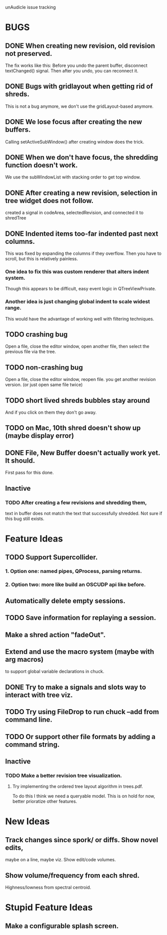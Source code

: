 unAudicle issue tracking

* BUGS
** DONE When creating new revision, old revision not preserved.
   The fix works like this:
   Before you undo the parent buffer, disconnect textChanged() signal.
   Then after you undo, you can reconnect it.
** DONE Bugs with gridlayout when getting rid of shreds.
   This is not a bug anymore, we don't use the gridLayout-based anymore.
** DONE We lose focus after creating the new buffers.
   Calling setActiveSubWindow() after creating window does the trick.
** DONE When we don't have focus, the shredding function doesn't work.
   We use the subWindowList with stacking order to get top window.

** DONE After creating a new revision, selection in tree widget does not follow.
   created a signal in codeArea, selectedRevision, and connected it to shredTree
** DONE Indented items too-far indented past next columns.
   This was fixed by expanding the columns if they overflow.
   Then you have to scroll, but this is relatively painless.
*** One idea to fix this was custom renderer that alters indent system.
    Though this appears to be difficult, easy event logic in QTreeViewPrivate.
*** Another idea is just changing global indent to scale widest range.
    This would have the advantage of working well with filtering techniques.
** TODO crashing bug
   Open a file, close the editor window, open another file,
   then select the previous file via the tree.
** TODO non-crashing bug
   Open a file, close the editor window, reopen file.
   you get another revision version. (or just open same file twice)
** TODO short lived shreds bubbles stay around
   And if you click on them they don't go away.
** TODO on Mac, 10th shred doesn't show up (maybe display error)
** DONE File, New Buffer doesn't actually work yet. It should.
   First pass for this done.

** Inactive
*** TODO After creating a few revisions and shredding them,
    text in buffer does not match the text that successfully shredded.
    Not sure if this bug still exists.

* Feature Ideas
** TODO Support Supercollider.
*** 1. Option one: named pipes, QProcess, parsing returns.
*** 2. *Option two*: more like build an OSCUDP api like before.
** Automatically delete empty sessions.
** TODO Save information for replaying a session.
** Make a shred action "fadeOut".
** Extend and use the macro system (maybe with arg macros)
   to support global variable declarations in chuck.
** DONE Try to make a signals and slots way to interact with tree viz.
** TODO Try using FileDrop to run chuck --add from command line.
** TODO Or support other file formats by adding a command string.

** Inactive
*** TODO Make a better revision tree visualization.
**** Try implementing the ordered tree layout algorithm in trees.pdf.
     To do this I think we need a queryable model.
     This is on hold for now, better prioratize other features.

* New Ideas
** Track changes since spork/ or diffs. Show novel edits, 
   maybe on a line, maybe viz. Show edit/code volumes.
** Show volume/frequency from each shred. 
   Highness/lowness from spectral centroid.

* Stupid Feature Ideas
** Make a configurable splash screen.

